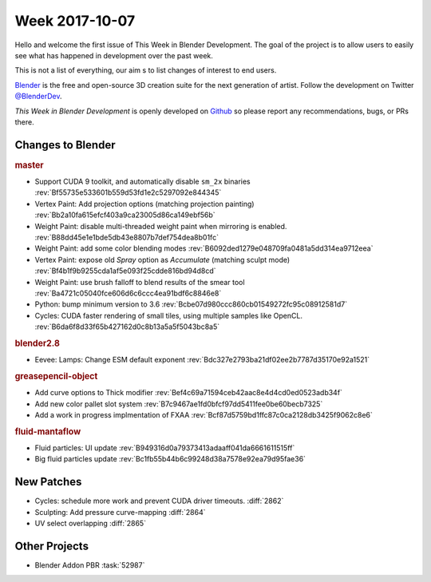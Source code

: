
***************
Week 2017-10-07
***************

.. feed-entry::
   :date: 2017-10-07

Hello and welcome the first issue of This Week in Blender Development.
The goal of the project is to allow users to easily see what has happened
in development over the past week.

This is not a list of everything, our aim s to list changes of interest to end users.

`Blender <https://www.blender.org/>`__ is the free and open-source 3D creation suite for the next generation of artist.
Follow the development on Twitter
`@BlenderDev <https://twitter.com/BlenderDev>`__.

*This Week in Blender Development* is openly developed on
`Github <https://github.com/ThisWeekInBlenderDev>`__
so please report any recommendations, bugs, or PRs there.

.. SHA1 range: 88a08ef8ad41..39e60c30675

Changes to Blender
==================

.. rubric:: master

- Support CUDA 9 toolkit, and automatically disable ``sm_2x`` binaries
  :rev:`Bf55735e533601b559d53fd1e2c5297092e844345`
- Vertex Paint: Add projection options (matching projection painting)
  :rev:`Bb2a10fa615efcf403a9ca23005d86ca149ebf56b`
- Weight Paint: disable multi-threaded weight paint when mirroring is enabled.
  :rev:`B88dd45e1e1bde5db43e8807b7def754dea8b01fc`
- Weight Paint: add some color blending modes 
  :rev:`B6092ded1279e048709fa0481a5dd314ea9712eea`
- Vertex Paint: expose old *Spray* option as *Accumulate* (matching sculpt mode)
  :rev:`Bf4b1f9b9255cda1af5e093f25cdde816bd94d8cd`
- Weight Paint: use brush falloff to blend results of the smear tool
  :rev:`Ba4721c05040fce606d6c6ccc4ea91bdf6c8846e8`
- Python: bump minimum version to 3.6
  :rev:`Bcbe07d980ccc860cb01549272fc95c08912581d7`
- Cycles: CUDA faster rendering of small tiles, using multiple samples like OpenCL.
  :rev:`B6da6f8d33f65b427162d0c8b13a5a5f5043bc8a5`

.. rubric:: blender2.8

- Eevee: Lamps: Change ESM default exponent
  :rev:`Bdc327e2793ba21df02ee2b7787d35170e92a1521`

.. rubric:: greasepencil-object

- Add curve options to Thick modifier
  :rev:`Bef4c69a71594ceb42aac8e4d4cd0ed0523adb34f`
- Add new color pallet slot system
  :rev:`B7c9467ae1fd0bfcf97dd5411fee0be60becb7325`
- Add a work in progress implmentation of FXAA
  :rev:`Bcf87d5759bd1ffc87c0ca2128db3425f9062c8e6`

.. rubric:: fluid-mantaflow

- Fluid particles: UI update
  :rev:`B949316d0a79373413adaaff041da6661611515ff`
- Big fluid particles update
  :rev:`Bc1fb55b44b6c99248d38a7578e92ea79d95fae36`

New Patches
===========

- Cycles: schedule more work and prevent CUDA driver timeouts.
  :diff:`2862`
- Sculpting: Add pressure curve-mapping
  :diff:`2864`
- UV select overlapping
  :diff:`2865`

Other Projects
==============

- Blender Addon PBR :task:`52987`
